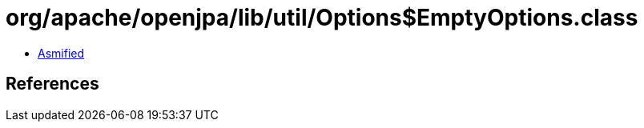= org/apache/openjpa/lib/util/Options$EmptyOptions.class

 - link:Options$EmptyOptions-asmified.java[Asmified]

== References

